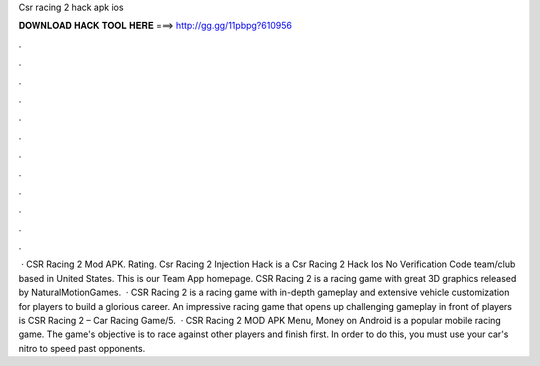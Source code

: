 Csr racing 2 hack apk ios

𝐃𝐎𝐖𝐍𝐋𝐎𝐀𝐃 𝐇𝐀𝐂𝐊 𝐓𝐎𝐎𝐋 𝐇𝐄𝐑𝐄 ===> http://gg.gg/11pbpg?610956

.

.

.

.

.

.

.

.

.

.

.

.

 · CSR Racing 2 Mod APK. Rating. Csr Racing 2 Injection Hack is a Csr Racing 2 Hack Ios No Verification Code team/club based in United States. This is our Team App homepage. CSR Racing 2 is a racing game with great 3D graphics released by NaturalMotionGames.  · CSR Racing 2 is a racing game with in-depth gameplay and extensive vehicle customization for players to build a glorious career. An impressive racing game that opens up challenging gameplay in front of players is CSR Racing 2 – Car Racing Game/5.  · CSR Racing 2 MOD APK Menu, Money on Android is a popular mobile racing game. The game's objective is to race against other players and finish first. In order to do this, you must use your car's nitro to speed past opponents.